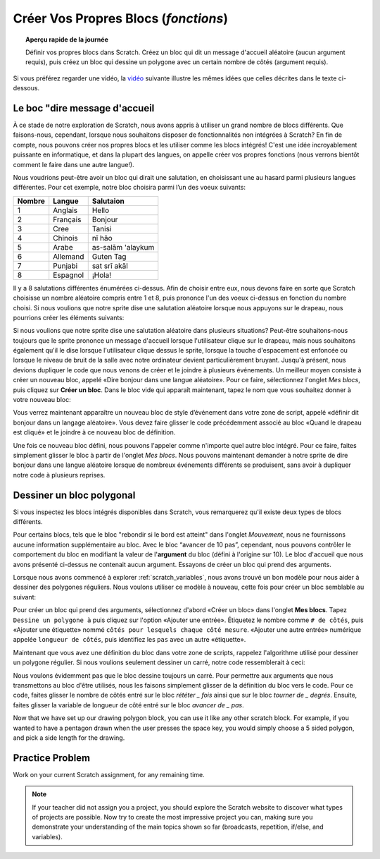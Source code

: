 .. qnum::
   :prefix: scratch-functions
   :start: 1


Créer Vos Propres Blocs (*fonctions*)
=======================================

.. topic:: Aperçu rapide de la journée

    Définir vos propres blocs dans Scratch. Créez un bloc qui dit un message d'accueil aléatoire (aucun argument requis), puis créez un bloc qui dessine un polygone avec un certain nombre de côtés (argument requis).

.. reveal:: curriculum_addressed_make_own_blocks
    :showtitle: Résultats du programme d'études traités dans cette section. 
    :hidetitle: Cacher les résultat du programme

    - **CS20-CP1** Apply various problem-solving strategies to solve programming problems throughout Computer Science 20.
    - **CS20-FP1** Utilize different data types, including integer, floating point, Boolean and string, to solve programming problems.
    - **CS20-FP2** Investigate how control structures affect program flow.
    - **CS20-FP3** Construct and utilize functions to create reusable pieces of code.


Si vous préférez regarder une vidéo, la `vidéo <https://www.youtube.com/watch?v=mXH0WTfA5eo>`_ suivante illustre les mêmes idées que celles décrites dans le texte ci-dessous.

.. youtube:: mXH0WTfA5eo
    :height: 315
    :width: 560
    :align: left
    :http: https

.. index:: functions

Le boc "dire message d'accueil
-------------------------------

À ce stade de notre exploration de Scratch, nous avons appris à utiliser un grand nombre de blocs différents. Que faisons-nous, cependant, lorsque nous souhaitons disposer de fonctionnalités non intégrées à Scratch? En fin de compte, nous pouvons créer nos propres blocs et les utiliser comme les blocs intégrés! C'est une idée incroyablement puissante en informatique, et dans la plupart des langues, on appelle créer vos propres fonctions (nous verrons bientôt comment le faire dans une autre langue!).

Nous voudrions peut-être avoir un bloc qui dirait une salutation, en choisissant une au hasard parmi plusieurs langues différentes. Pour cet exemple, notre bloc choisira parmi l’un des voeux suivants:

+--------+----------+-------------------+
| Nombre | Langue   |     Salutaion     |
+========+==========+===================+
|      1 | Anglais  | Hello             |
+--------+----------+-------------------+
|      2 | Français | Bonjour           |
+--------+----------+-------------------+
|      3 | Cree     | Tanisi            |
+--------+----------+-------------------+
|      4 | Chinois  | nǐ hǎo            |
+--------+----------+-------------------+
|      5 | Arabe    | as-salām 'alaykum |
+--------+----------+-------------------+
|      6 | Allemand | Guten Tag         |
+--------+----------+-------------------+
|      7 | Punjabi  | sat srī akāl      |
+--------+----------+-------------------+
|      8 | Espagnol | ¡Hola!            |
+--------+----------+-------------------+

Il y a 8 salutations différentes énumérées ci-dessus. Afin de choisir entre eux, nous devons faire en sorte que Scratch choisisse un nombre aléatoire compris entre 1 et 8, puis prononce l'un des voeux ci-dessus en fonction du nombre choisi. Si nous voulions que notre sprite dise une salutation aléatoire lorsque nous appuyons sur le drapeau, nous pourrions créer les éléments suivants:

.. image:: images/scratch_random_greeting.png

Si nous voulions que notre sprite dise une salutation aléatoire dans plusieurs situations? Peut-être souhaitons-nous toujours que le sprite prononce un message d'accueil lorsque l'utilisateur clique sur le drapeau, mais nous souhaitons également qu'il le dise lorsque l'utilisateur clique dessus le sprite, lorsque la touche d'espacement est enfoncée ou lorsque le niveau de bruit de la salle avec notre ordinateur devient particulièrement bruyant. Jusqu'à présent, nous devions dupliquer le code que nous venons de créer et le joindre à plusieurs événements. Un meilleur moyen consiste à créer un nouveau bloc, appelé «Dire bonjour dans une langue aléatoire». Pour ce faire, sélectionnez l'onglet *Mes blocs*, puis cliquez sur **Créer un bloc**. Dans le bloc vide qui apparaît maintenant, tapez le nom que vous souhaitez donner à votre nouveau bloc:

.. image:: images/scratch_define_new_block_fr.gif

Vous verrez maintenant apparaître un nouveau bloc de style d’événement dans votre zone de script, appelé «définir dit bonjour dans un langage aléatoire». Vous devez faire glisser le code précédemment associé au bloc «Quand le drapeau est cliqué» et le joindre à ce nouveau bloc de définition.

.. image:: images/scratch_greeting_multiple_languages.png

Une fois ce nouveau bloc défini, nous pouvons l'appeler comme n'importe quel autre bloc intégré. Pour ce faire, faites simplement glisser le bloc à partir de l'onglet *Mes blocs*. Nous pouvons maintenant demander à notre sprite de dire bonjour dans une langue aléatoire lorsque de nombreux événements différents se produisent, sans avoir à dupliquer notre code à plusieurs reprises.

.. image:: images/scratch_calling_new_block.png


Dessiner un bloc polygonal
----------------------------

Si vous inspectez les blocs intégrés disponibles dans Scratch, vous remarquerez qu'il existe deux types de blocs différents.

.. image:: images/scratch_arguments_on_blocks.png

Pour certains blocs, tels que le bloc "rebondir si le bord est atteint" dans l'onglet *Mouvement*, nous ne fournissons aucune information supplémentaire au bloc. Avec le bloc “avancer de 10 pas”, cependant, nous pouvons contrôler le comportement du bloc en modifiant la valeur de l'**argument** du bloc (défini à l'origine sur 10). Le bloc d'accueil que nous avons présenté ci-dessus ne contenait aucun argument. Essayons de créer un bloc qui prend des arguments.

Lorsque nous avons commencé à explorer :ref:`scratch_variables`, nous avons trouvé un bon modèle pour nous aider à dessiner des polygones réguliers. Nous voulons utiliser ce modèle à nouveau, cette fois pour créer un bloc semblable au suivant:

.. image:: images/scratch_polygon_block.png

Pour créer un bloc qui prend des arguments, sélectionnez d'abord «Créer un bloc» dans l'onglet **Mes blocs**. Tapez ``Dessine un polygone à`` puis cliquez sur l'option «Ajouter une entrée». Étiquetez le nombre comme ``# de côtés``, puis «Ajouter une étiquette» nommé ``côtés pour lesquels chaque côté mesure``. «Ajouter une autre entrée» numérique appelée ``longueur de côtés``, puis identifiez les ``pas`` avec un autre «étiquette».

.. image:: images/scratch_create_block_with_arguments_fr.gif

Maintenant que vous avez une définition du bloc dans votre zone de scripts, rappelez l'algorithme utilisé pour dessiner un polygone régulier. Si nous voulions seulement dessiner un carré, notre code ressemblerait à ceci:

.. image:: images/scratch_define_square_fr.png

Nous voulons évidemment pas que le bloc dessine toujours un carré. Pour permettre aux arguments que nous transmettons au bloc d'être utilisés, nous les faisons simplement glisser de la définition du bloc vers le code. Pour ce code, faites glisser le nombre de côtés entré sur le bloc *rététer _ fois* ainsi que sur le bloc *tourner de _ degrés*. Ensuite, faites glisser la variable de longueur de côté entré sur le bloc *avancer de _ pas*.

.. image:: images/scratch_adding_parameters_to_block_fr.gif

Now that we have set up our drawing polygon block, you can use it like any other scratch block. For example, if you wanted to have a pentagon drawn when the user presses the space key, you would simply choose a 5 sided polygon, and pick a side length for the drawing.

.. image:: images/scrach_using_polygon_block.png


Practice Problem
-----------------

Work on your current Scratch assignment, for any remaining time.

.. note:: If your teacher did not assign you a project, you should explore the Scratch website to discover what types of projects are possible. Now try to create the most impressive project you can, making sure you demonstrate your understanding of the main topics shown so far (broadcasts, repetition, if/else, and variables).
